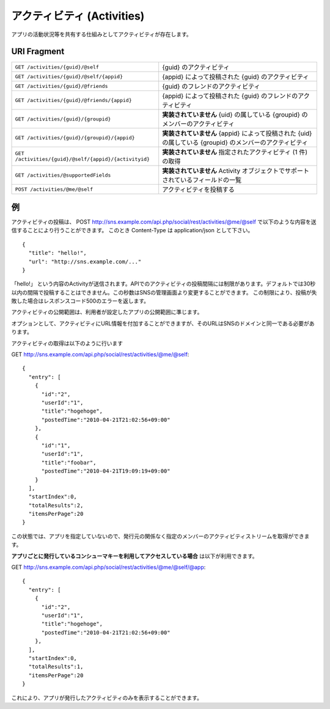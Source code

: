 .. _restful_activities:

===========================
アクティビティ (Activities)
===========================

アプリの活動状況等を共有する仕組みとしてアクティビティが存在します。


URI Fragment
============

=====================================================   ==================================================================================
``GET /activities/{guid}/@self``                        {guid} のアクティビティ
``GET /activities/{guid}/@self/{appid}``                {appid} によって投稿された {guid} のアクティビティ
``GET /activities/{guid}/@friends``                     {guid} のフレンドのアクティビティ
``GET /activities/{guid}/@friends/{appid}``             {appid} によって投稿された {guid} のフレンドのアクティビティ
``GET /activities/{guid}/{groupid}``                    **実装されていません** {uid} の属している {groupid} のメンバーのアクティビティ
``GET /activities/{guid}/{groupid}/{appid}``            **実装されていません** {appid} によって投稿された {uid} の属している {groupid} のメンバーのアクティビティ
``GET /activities/{guid}/@self/{appid}/{activityid}``   **実装されていません** 指定されたアクティビティ (1 件) の取得
``GET /activities/@supportedFields``                    **実装されていません** Activity オブジェクトでサポートされているフィールドの一覧
``POST /activities/@me/@self``                          アクティビティを投稿する
=====================================================   ==================================================================================

例
==

アクティビティの投稿は、
POST http://sns.example.com/api.php/social/rest/activities/@me/@self で以下のような内容を送信することにより行うことができます。
このとき Content-Type は application/json として下さい。

::

  {
    "title": "hello!",
    "url": "http://sns.example.com/..."
  }

「hello!」 という内容のActivityが送信されます。APIでのアクティビティの投稿間隔には制限があります。デフォルトでは30秒以内の間隔で投稿することはできません。この秒数はSNSの管理画面より変更することができます。
この制限により、投稿が失敗した場合はレスポンスコード500のエラーを返します。

アクティビティの公開範囲は、利用者が設定したアプリの公開範囲に準じます。

オプションとして、アクティビティにURL情報を付加することができますが、そのURLはSNSのドメインと同一である必要があります。

アクティビティの取得は以下のように行います

GET http://sns.example.com/api.php/social/rest/activities/@me/@self::

  {
    "entry": [
      {
        "id":"2",
        "userId":"1",
        "title":"hogehoge",
        "postedTime":"2010-04-21T21:02:56+09:00"
      },
      {
        "id":"1",
        "userId":"1",
        "title":"foobar",
        "postedTime":"2010-04-21T19:09:19+09:00"
      }
    ],
    "startIndex":0,
    "totalResults":2,
    "itemsPerPage":20
  }

この状態では、アプリを指定していないので、発行元の関係なく指定のメンバーのアクティビティストリームを取得ができます。

**アプリごとに発行しているコンシューマキーを利用してアクセスしている場合** は以下が利用できます。

GET http://sns.example.com/api.php/social/rest/activities/@me/@self/@app::

  {
    "entry": [
      {
        "id":"2",
        "userId":"1",
        "title":"hogehoge",
        "postedTime":"2010-04-21T21:02:56+09:00"
      },
    ],
    "startIndex":0,
    "totalResults":1,
    "itemsPerPage":20
  }

これにより、アプリが発行したアクティビティのみを表示することができます。

